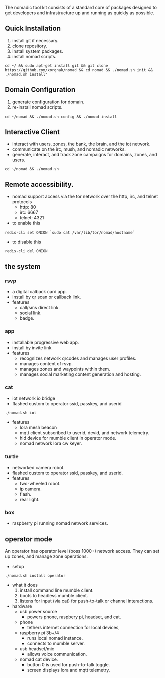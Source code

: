 
The nomadic tool kit consists of a standard core of packages designed to get developers and infrastructure up and running as quickly as possible. 

** Quick Installation
1. install git if necessary.
2. clone repository.
3. install system packages.
4. install nomad scripts.
#+BEGIN_SRC 
cd ~/ && sudo apt-get install git && git clone https://github.com/xorgnak/nomad && cd nomad && ./nomad.sh init && ./nomad.sh install"
#+END_SRC

** Domain Configuration
1. generate configuration for domain.
2. re-install nomad scripts.
#+BEGIN_SRC
cd ~/nomad && ./nomad.sh config && ./nomad install
#+END_SRC

** Interactive Client
- interact with users, zones, the bank, the brain, and the iot network.
- communicate on the irc, mush, and nomadic networks.
- generate, interact, and track zone campaigns for domains, zones, and users.
#+BEGIN_SRC
cd ~/nomad && ./nomad.sh
#+END_SRC

** Remote accessibility.
- nomad support access via the tor network over the http, irc, and telnet protocols
  - http: 80
  - irc: 6667
  - telnet: 4321
- to enable this
#+BEGIN_SRC
redis-cli set ONION `sudo cat /var/lib/tor/nomad/hostname`
#+END_SRC
- to disable this
#+BEGIN_SRC
redis-cli del ONION
#+END_SRC

** the system
*** rsvp
- a digital calback card app.
- install by qr scan or callback link.
- features
  - call/sms direct link.
  - social link.
  - badge.
*** app
- installable progressive web app.
- install by invite link.
- features
  - recognizes network qrcodes and manages user profiles.
  - manages content of rsvp.
  - manages zones and waypoints within them.
  - manages social marketing content generation and hosting.
*** cat
- iot network io bridge  
- flashed custom to operator ssid, passkey, and userid
#+BEGIN_SRC
./nomad.sh iot
#+END_SRC
- features
  - lora mesh beacon
  - mqtt client subscribed to userid, devid, and network telemetry.
  - hid device for mumble client in operator mode.
  - nomad network lora cw keyer.
*** turtle
- networked camera robot.
- flashed custom to operator ssid, passkey, and userid. 
- features
  - two-wheeled robot.
  - ip camera.
  - flash.
  - rear light.
*** box
- raspberry pi running nomad network services.

  
** operator mode
An operator has operator level (boss 1000+) network access.  They can set up zones, and manage zone operations.
- setup
#+BEGIN_SRC
./nomad.sh install operator
#+END_SRC
- what it does
  1. install command line mumble client.
  2. boots to headless mumble client.
  3. listens for input (via cat) for push-to-talk or channel interactions.

- hardware
  - usb power source
    - powers phone, raspbery pi, headset, and cat.
  - phone
    - tethers internet connection for local devices,
  - raspberry pi 3b+/4
    - runs local nomad instance.
    - connects to mumble server.
  - usb headset/mic
    - allows voice communication.
  - nomad cat device.
    - button 0 is used for push-to-talk toggle.
    - screen displays lora and mqtt telemetry.
    
